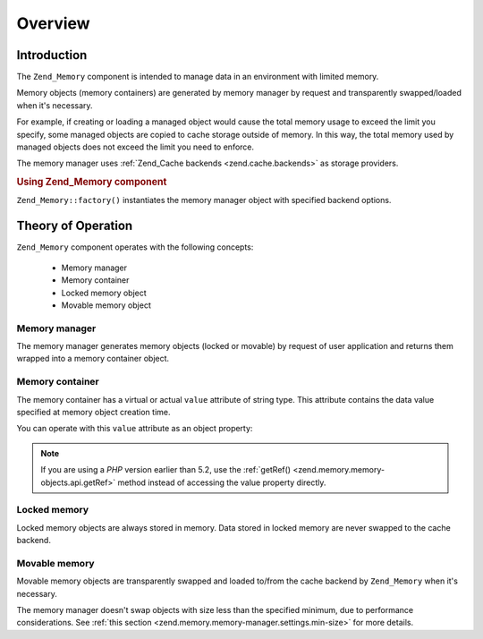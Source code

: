 .. _zend.memory.overview:

Overview
========

.. _zend.memory.introduction:

Introduction
------------

The ``Zend_Memory`` component is intended to manage data in an environment with limited memory.

Memory objects (memory containers) are generated by memory manager by request and transparently swapped/loaded when
it's necessary.

For example, if creating or loading a managed object would cause the total memory usage to exceed the limit you
specify, some managed objects are copied to cache storage outside of memory. In this way, the total memory used by
managed objects does not exceed the limit you need to enforce.

The memory manager uses :ref:`Zend_Cache backends <zend.cache.backends>` as storage providers.

.. _zend.memory.introduction.example-1:

.. rubric:: Using Zend_Memory component

``Zend_Memory::factory()`` instantiates the memory manager object with specified backend options.

.. code-block:: php
   :linenos:

   $backendOptions = array(
       'cache_dir' => './tmp/' // Directory where to put the swapped memory blocks
   );

   $memoryManager = Zend_Memory::factory('File', $backendOptions);

   $loadedFiles = array();

   for ($count = 0; $count < 10000; $count++) {
       $f = fopen($fileNames[$count], 'rb');
       $data = fread($f, filesize($fileNames[$count]));
       $fclose($f);

       $loadedFiles[] = $memoryManager->create($data);
   }

   echo $loadedFiles[$index1]->value;

   $loadedFiles[$index2]->value = $newValue;

   $loadedFiles[$index3]->value[$charIndex] = '_';

.. _zend.memory.theory-of-operation:

Theory of Operation
-------------------

``Zend_Memory`` component operates with the following concepts:



   - Memory manager

   - Memory container

   - Locked memory object

   - Movable memory object



.. _zend.memory.theory-of-operation.manager:

Memory manager
^^^^^^^^^^^^^^

The memory manager generates memory objects (locked or movable) by request of user application and returns them
wrapped into a memory container object.

.. _zend.memory.theory-of-operation.container:

Memory container
^^^^^^^^^^^^^^^^

The memory container has a virtual or actual ``value`` attribute of string type. This attribute contains the data
value specified at memory object creation time.

You can operate with this ``value`` attribute as an object property:

.. code-block:: php
   :linenos:

   $memObject = $memoryManager->create($data);

   echo $memObject->value;

   $memObject->value = $newValue;

   $memObject->value[$index] = '_';

   echo ord($memObject->value[$index1]);

   $memObject->value = substr($memObject->value, $start, $length);

.. note::

   If you are using a *PHP* version earlier than 5.2, use the :ref:`getRef()
   <zend.memory.memory-objects.api.getRef>` method instead of accessing the value property directly.

.. _zend.memory.theory-of-operation.locked:

Locked memory
^^^^^^^^^^^^^

Locked memory objects are always stored in memory. Data stored in locked memory are never swapped to the cache
backend.

.. _zend.memory.theory-of-operation.movable:

Movable memory
^^^^^^^^^^^^^^

Movable memory objects are transparently swapped and loaded to/from the cache backend by ``Zend_Memory`` when it's
necessary.

The memory manager doesn't swap objects with size less than the specified minimum, due to performance
considerations. See :ref:`this section <zend.memory.memory-manager.settings.min-size>` for more details.


